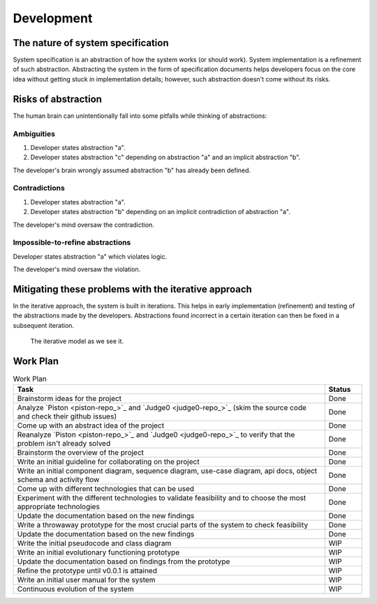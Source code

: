 Development
###########

The nature of system specification
**********************************

System specification is an abstraction of how the system works (or should work).
System implementation is a refinement of such abstraction.
Abstracting the system in the form of specification documents helps developers focus on the core idea without getting
stuck in implementation details; however, such abstraction doesn't come without its risks.

Risks of abstraction
********************

The human brain can unintentionally fall into some pitfalls while thinking of abstractions:

Ambiguities
===========

#.  Developer states abstraction "a".
#.  Developer states abstraction "c" depending on abstraction "a" and an implicit abstraction "b".

The developer's brain wrongly assumed abstraction "b" has already been defined.

Contradictions
==============

#.  Developer states abstraction "a".
#.  Developer states abstraction "b" depending on an implicit contradiction of abstraction "a".

The developer's mind oversaw the contradiction.

Impossible-to-refine abstractions
=============================================

Developer states abstraction "a" which violates logic.

The developer's mind oversaw the violation.

Mitigating these problems with the iterative approach
*****************************************************

In the iterative approach, the system is built in iterations.
This helps in early implementation (refinement) and testing of the abstractions made by the developers.
Abstractions found incorrect in a certain iteration can then be fixed in a subsequent iteration.

.. figure:: figures/iterative-model.png
  :alt: Iterative model

  The iterative model as we see it.

Work Plan
*********

.. list-table:: Work Plan
  :header-rows: 1
  :widths: 50 6
  :class: table-bordered

  * - Task
    - Status
  * - Brainstorm ideas for the project
    - Done
  * - Analyze `Piston <piston-repo_>`_ and `Judge0 <judge0-repo_>`_
      (skim the source code and check their github issues)
    - Done
  * - Come up with an abstract idea of the project
    - Done
  * - Reanalyze `Piston <piston-repo_>`_ and `Judge0 <judge0-repo_>`_ to verify that the problem isn't already solved
    - Done
  * - Brainstorm the overview of the project
    - Done
  * - Write an initial guideline for collaborating on the project
    - Done
  * - Write an initial component diagram, sequence diagram, use-case diagram, api docs, object schema and activity flow
    - Done
  * - Come up with different technologies that can be used
    - Done
  * - Experiment with the different technologies to validate feasibility and to choose the most appropriate technologies
    - Done
  * - Update the documentation based on the new findings
    - Done
  * - Write a throwaway prototype for the most crucial parts of the system to check feasibility
    - Done
  * - Update the documentation based on the new findings
    - Done
  * - Write the initial pseudocode and class diagram
    - WIP
  * - Write an initial evolutionary functioning prototype
    - WIP
  * - Update the documentation based on findings from the prototype
    - WIP
  * - Refine the prototype until v0.0.1 is attained
    - WIP
  * - Write an initial user manual for the system
    - WIP
  * - Continuous evolution of the system
    - WIP




